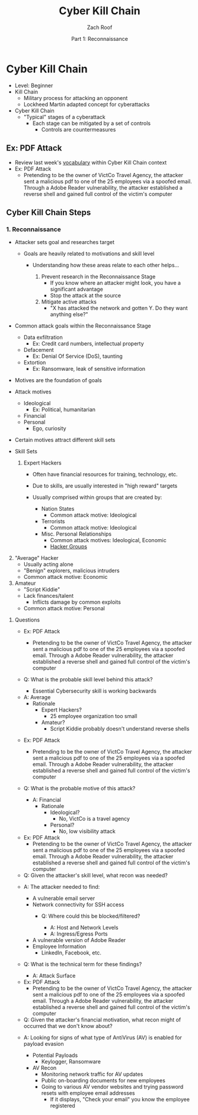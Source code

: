 #+TITLE: Cyber Kill Chain
#+DATE: Part 1: Reconnaissance
#+AUTHOR: Zach Roof
#+OPTIONS: num:nil toc:3
#+OPTIONS: reveal_center:nil reveal_control:t width:100% height:100%
#+OPTIONS: reveal_history:nil reveal_keyboard:t reveal_overview:t
#+OPTIONS: reveal_slide_number:"c"
#+OPTIONS: reveal_title_slide:"<h2>%t</h2><h5>%d<h5>"
#+OPTIONS: reveal_progress:t reveal_rolling_links:nil reveal_single_file:nil
#+REVEAL_HLEVEL: 1
#+REVEAL_MARGIN: 0
#+REVEAL_MIN_SCALE: 1
#+REVEAL_MAX_SCALE: 1
#+REVEAL_ROOT: file:///Users/zachroof/repos/reveal.js
#+REVEAL_TRANS: default
#+REVEAL_SPEED: default
#+REVEAL_THEME: moon
#+REVEAL_EXTRA_CSS: file:///Users/zachroof/repos/weekly-sts-in-prog/local.css
#+REVEAL_PLUGINS: notes
# YOUTUBE_EXPORT_TAGS:INFOSec,TLS,SSL,Cryptography,Alice,Bob,Trent,Mallory,Active Attacks,Passive Attacks
# YOUTUBE_EXPORT_DESC: 'Start our learning journey into TLS/Cryptography by understanding the "Crypto-Chacters" and the common attacks that they represent.'
# TODO FT:Security-Controls, nmap
* Cyber Kill Chain
#+ATTR_REVEAL: :frag (appear)
+ Level: Beginner
+ Kill Chain
  + Military process for attacking an opponent
  + Lockheed Martin adapted concept for cyberattacks
+ Cyber Kill Chain
  + "Typical" stages of a cyberattack
    + Each stage can be mitigated by a set of controls
      + Controls are countermeasures

** Ex: PDF Attack
- Review last week's [[https://github.com/zachroof/sts-tutorials/blob/master/attack-vocab-1.org][vocabulary]] within Cyber Kill Chain context
- Ex: PDF Attack
  - Pretending to be the owner of VictCo Travel Agency, the attacker sent a malicious pdf to
    one of the 25 employees via a spoofed email. Through a Adobe Reader
    vulnerability, the attacker established a reverse shell and gained full
    control of the victim's computer

** Cyber Kill Chain Steps
*** 1. Reconnaissance
- Attacker sets goal and researches target
  #+ATTR_REVEAL: :frag (appear)
  - Goals are heavily related to motivations and skill level
    #+ATTR_REVEAL: :frag (appear)
    - Understanding how these areas relate to each other helps...
      #+ATTR_REVEAL: :frag (appear)
      1. Prevent research in the Reconnaissance Stage
         - If you know where an attacker might look, you have a significant advantage
         - Stop the attack at the source
      2. Mitigate active attacks
         - "X has attacked the network and gotten Y. Do they want anything else?"
#+REVEAL: split
- Common attack goals within the Reconnaissance Stage
  #+ATTR_REVEAL: :frag (appear)
  - Data exfiltration
    - Ex: Credit card numbers, intellectual property
  - Defacement
    - Ex: Denial Of Service (DoS), taunting
  - Extortion
    - Ex: Ransomware, leak of sensitive information
#+REVEAL: split
#+ATTR_REVEAL: :frag (appear)
- Motives are the foundation of goals
- Attack motives
  #+ATTR_REVEAL: :frag (appear)
  - Ideological
    - Ex: Political, humanitarian
  - Financial
  - Personal
    - Ego, curiosity
- Certain motives attract different skill sets
#+REVEAL: split
#+ATTR_REVEAL: :frag (appear)
- Skill Sets
  #+ATTR_REVEAL: :frag (appear)
  1. Expert Hackers
    #+ATTR_REVEAL: :frag (appear)
     - Often have financial resources for training, technology, etc.
     - Due to skills, are usually interested in "high reward" targets
     - Usually comprised within groups that are created by:
       #+ATTR_REVEAL: :frag (appear)
       - Nation States
         - Common attack motive: Ideological
       - Terrorists
         - Common attack motive: Ideological
       - Misc. Personal Relationships
         - Common attack motives: Ideological, Economic
         - [[https://en.wikipedia.org/wiki/List_of_hacker_groups][Hacker Groups]]
#+REVEAL: split
#+ATTR_REVEAL: :frag (appear)
  2. [@2] "Average" Hacker
     - Usually acting alone
     - "Benign" explorers, malicious intruders
     - Common attack motive: Economic
  3. Amateur
     - "Script Kiddie"
     - Lack finances/talent
       - Inflicts damage by common exploits
     - Common attack motive: Personal

#+REVEAL: split
**** Questions
#+ATTR_REVEAL: :frag (appear)
- Ex: PDF Attack
  - Pretending to be the owner of VictCo Travel Agency, the attacker sent a malicious pdf to
    one of the 25 employees via a spoofed email. Through a Adobe Reader
    vulnerability, the attacker established a reverse shell and gained full
    control of the victim's computer

- Q: What is the probable skill level behind this attack?
  #+ATTR_REVEAL: :frag (appear)
  - Essential Cybersecurity skill is working backwards
#+REVEAL: split
  - A: Average
    - Rationale
      - Expert Hackers?
        - 25 employee organization too small
      - Amateur?
        - Script Kiddie probably doesn't understand reverse shells

#+REVEAL: split
- Ex: PDF Attack
  - Pretending to be the owner of VictCo Travel Agency, the attacker sent a malicious pdf to
    one of the 25 employees via a spoofed email. Through a Adobe Reader
    vulnerability, the attacker established a reverse shell and gained full
    control of the victim's computer

- Q: What is the probable motive of this attack?
  #+ATTR_REVEAL: :frag (appear)
  - A: Financial
    - Rationale
      - Ideological?
        - No, VictCo is a travel agency
      - Personal?
        - No, low visibility attack

#+REVEAL: split
- Ex: PDF Attack
  - Pretending to be the owner of VictCo Travel Agency, the attacker sent a malicious pdf to
    one of the 25 employees via a spoofed email. Through a Adobe Reader
    vulnerability, the attacker established a reverse shell and gained full
    control of the victim's computer

- Q: Given the attacker's skill level, what recon was needed?
#+REVEAL: split
#+ATTR_REVEAL: :frag (appear)
- A: The attacker needed to find:
  #+ATTR_REVEAL: :frag (appear)
  - A vulnerable email server
  - Network connectivity for SSH access
    - Q: Where could this be blocked/filtered?
      #+ATTR_REVEAL: :frag (appear)
      - A: Host and Network Levels
      - A: Ingress/Egress Ports
  - A vulnerable version of Adobe Reader
  - Employee Information
    - LinkedIn, Facebook, etc.

- Q: What is the technical term for these findings?
  #+ATTR_REVEAL: :frag (appear)
  - A: Attack Surface

#+REVEAL: split
- Ex: PDF Attack
  - Pretending to be the owner of VictCo Travel Agency, the attacker sent a malicious pdf to
    one of the 25 employees via a spoofed email. Through a Adobe Reader
    vulnerability, the attacker established a reverse shell and gained full
    control of the victim's computer

- Q: Given the attacker's financial motivation, what recon might of occurred
  that we don't know about?
#+REVEAL: split
#+ATTR_REVEAL: :frag (appear)
- A: Looking for signs of what type of AntiVirus (AV) is enabled for payload
  evasion
  #+ATTR_REVEAL: :frag (appear)
  - Potential Payloads
    - Keylogger, Ransomware
  - AV Recon
    - Monitoring network traffic for AV updates
    - Public on-boarding documents for new employees
    - Going to various AV vendor websites and trying password resets with
      employee email addresses
      - If it displays, "Check your email" you know the employee registered
